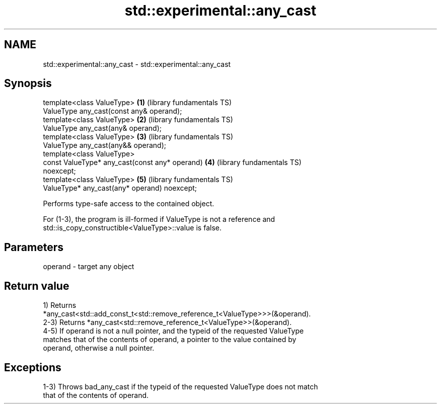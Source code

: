 .TH std::experimental::any_cast 3 "2019.03.28" "http://cppreference.com" "C++ Standard Libary"
.SH NAME
std::experimental::any_cast \- std::experimental::any_cast

.SH Synopsis
   template<class ValueType>                              \fB(1)\fP (library fundamentals TS)
       ValueType any_cast(const any& operand);
   template<class ValueType>                              \fB(2)\fP (library fundamentals TS)
       ValueType any_cast(any& operand);
   template<class ValueType>                              \fB(3)\fP (library fundamentals TS)
       ValueType any_cast(any&& operand);
   template<class ValueType>
       const ValueType* any_cast(const any* operand)      \fB(4)\fP (library fundamentals TS)
   noexcept;
   template<class ValueType>                              \fB(5)\fP (library fundamentals TS)
       ValueType* any_cast(any* operand) noexcept;

   Performs type-safe access to the contained object.

   For (1-3), the program is ill-formed if ValueType is not a reference and
   std::is_copy_constructible<ValueType>::value is false.

.SH Parameters

   operand - target any object

.SH Return value

   1) Returns
   *any_cast<std::add_const_t<std::remove_reference_t<ValueType>>>(&operand).
   2-3) Returns *any_cast<std::remove_reference_t<ValueType>>(&operand).
   4-5) If operand is not a null pointer, and the typeid of the requested ValueType
   matches that of the contents of operand, a pointer to the value contained by
   operand, otherwise a null pointer.

.SH Exceptions

   1-3) Throws bad_any_cast if the typeid of the requested ValueType does not match
   that of the contents of operand.
